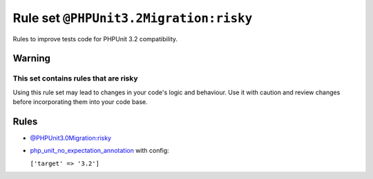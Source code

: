 =======================================
Rule set ``@PHPUnit3.2Migration:risky``
=======================================

Rules to improve tests code for PHPUnit 3.2 compatibility.

Warning
-------

This set contains rules that are risky
~~~~~~~~~~~~~~~~~~~~~~~~~~~~~~~~~~~~~~

Using this rule set may lead to changes in your code's logic and behaviour. Use it with caution and review changes before incorporating them into your code base.

Rules
-----

- `@PHPUnit3.0Migration:risky <./PHPUnit3.0MigrationRisky.rst>`_
- `php_unit_no_expectation_annotation <./../rules/php_unit/php_unit_no_expectation_annotation.rst>`_ with config:

  ``['target' => '3.2']``

